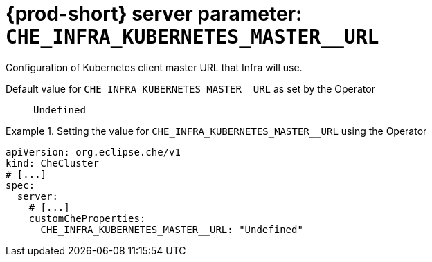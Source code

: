   
[id="{prod-id-short}-server-parameter-che_infra_kubernetes_master__url_{context}"]
= {prod-short} server parameter: `+CHE_INFRA_KUBERNETES_MASTER__URL+`

// FIXME: Fix the language and remove the  vale off statement.
// pass:[<!-- vale off -->]

Configuration of Kubernetes client master URL that Infra will use.

// Default value for `+CHE_INFRA_KUBERNETES_MASTER__URL+`:: `+Undefined+`

// If the Operator sets a different value, uncomment and complete following block:
Default value for `+CHE_INFRA_KUBERNETES_MASTER__URL+` as set by the Operator:: `+Undefined+`

ifeval::["{project-context}" == "che"]
// If Helm sets a different default value, uncomment and complete following block:
Default value for `+CHE_INFRA_KUBERNETES_MASTER__URL+` as set using the `configMap`:: `+Undefined+`
endif::[]

// FIXME: If the parameter can be set with the simpler syntax defined for CheCluster Custom Resource, replace it here

.Setting the value for `+CHE_INFRA_KUBERNETES_MASTER__URL+` using the Operator
====
[source,yaml]
----
apiVersion: org.eclipse.che/v1
kind: CheCluster
# [...]
spec:
  server:
    # [...]
    customCheProperties:
      CHE_INFRA_KUBERNETES_MASTER__URL: "Undefined"
----
====



